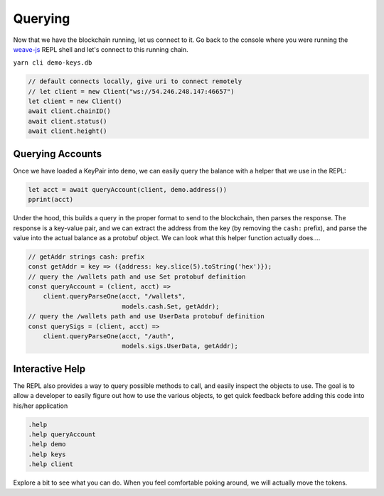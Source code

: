 --------
Querying
--------

Now that we have the blockchain running, let us connect
to it. Go back to the console where you were running
the `weave-js <https://github.com/confio/weave-js>`__
REPL shell and let's connect to this running chain.

``yarn cli demo-keys.db``

.. code:: javascript

    // default connects locally, give uri to connect remotely
    // let client = new Client("ws://54.246.248.147:46657")
    let client = new Client()
    await client.chainID()
    await client.status()
    await client.height()


Querying Accounts
-----------------

Once we have loaded a KeyPair into ``demo``, we can easily query
the balance with a helper that we use in the REPL:

.. code:: javascript

    let acct = await queryAccount(client, demo.address())
    pprint(acct)

Under the hood, this builds a query in the proper format to send
to the blockchain, then parses the response. The response is a
key-value pair, and we can extract the address from the key
(by removing the ``cash:`` prefix), and parse the value into
the actual balance as a protobuf object. We can look what this
helper function actually does....

.. code:: javascript

    // getAddr strings cash: prefix
    const getAddr = key => ({address: key.slice(5).toString('hex')});
    // query the /wallets path and use Set protobuf definition
    const queryAccount = (client, acct) =>
        client.queryParseOne(acct, "/wallets",
                             models.cash.Set, getAddr);
    // query the /wallets path and use UserData protobuf definition
    const querySigs = (client, acct) =>
        client.queryParseOne(acct, "/auth",
                             models.sigs.UserData, getAddr);


Interactive Help
----------------

The REPL also provides a way to query possible methods to call,
and easily inspect the objects to use. The goal is to allow a
developer to easily figure out how to use the various objects,
to get quick feedback before adding this code into his/her
application

.. code:: javascript

    .help
    .help queryAccount
    .help demo
    .help keys
    .help client

Explore a bit to see what you can do. When you feel comfortable
poking around, we will actually move the tokens.
